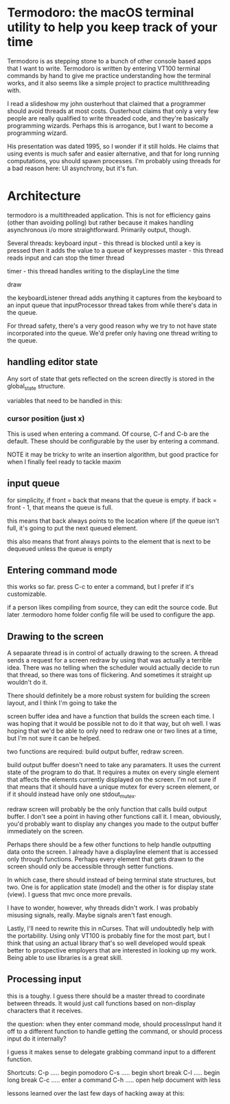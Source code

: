 
* Termodoro: the macOS terminal utility to help you keep track of your time
  Termodoro is as stepping stone to a bunch of other console based apps
  that I want to write. Termodoro is written by entering VT100 terminal
  commands by hand to give me practice understanding how the terminal
  works, and it also seems like a simple project to practice multithreading
  with.

  I read a slideshow my john ousterhout that claimed that a programmer
  should avoid threads at most costs. Ousterhout claims that only a very
  few people are really qualified to write threaded code, and they're
  basically programming wizards. Perhaps this is arrogance, but I want to
  become a programming wizard.

  His presentation was dated 1995, so I wonder if it still holds. He claims
  that using events is much safer and easier alternative, and that for long
  running computations, you should spawn processes. I'm probably using
  threads for a bad reason here: UI asynchrony, but it's fun.
  
* Architecture

  termodoro is a multithreaded application. This is not for efficiency
  gains (other than avoiding polling) but rather because it makes handling
  asynchronous i/o more straightforward. Primarily output, though.

  Several threads: keyboard input - this thread is blocked until a key is
  pressed then it adds the value to a queue of keypresses master - this
  thread reads input and can stop the timer thread

  timer - this thread handles writing to the displayLine the time

  draw

  the keyboardListener thread adds anything it captures from the keyboard
  to an input queue that inputProcessor thread takes from while there's
  data in the queue.

  For thread safety, there's a very good reason why we try to not have
  state incorporated into the queue. We'd prefer only having one thread
  writing to the queue.

** handling editor state
   Any sort of state that gets reflected on the screen directly is stored
   in the  global_state structure.

   variables that need to be handled in this:

*** cursor position (just x)
     This is used when entering a command. Of course, C-f and C-b are the
     default. These should be configurable by the user by entering a
     command.

     NOTE it may be tricky to write an insertion algorithm, but good
     practice for when I finally feel ready to tackle maxim

*** 
** input queue

   for simplicity, if front = back that means that the queue is empty. if
   back = front - 1, that means the queue is full.

   this means that back always points to the location where (if the queue
   isn't full, it's going to put the next queued element.

   this also means that front always points to the element that is next to
   be dequeued unless the queue is empty

** Entering command mode
   this works so far. press C-c to enter a command, but I prefer if it's
   customizable.
   
   if a person likes compiling from source, they can edit the source code.
   But later .termodoro home folder config file will be used to configure
   the app.
   
** Drawing to the screen
   A sepaarate thread is in control of actually drawing to the screen. A
   thread sends a request for a screen redraw by using that was actually a
   terrible idea. There was no telling when the scheduler would actually
   decide to run that thread, so there was tons of flickering. And
   sometimes it straight up wouldn't do it.
   
   There should definitely be a more robust system for building the screen
   layout, and I think I'm going to take the
   
   screen buffer idea and have a function that builds the screen each time.
   I was hoping that it would be possible not to do it that way, but oh
   well. I was hoping that we'd be able to only need to redraw one or two
   lines at a time, but I'm not sure it can be helped.
   
   two functions are required: build output buffer, redraw screen.

   build output buffer doesn't need to take any paramaters. It uses the
   current state of the program to do that. It requires a mutex on every
   single element that affects the elements currently displayed on the
   screen. I'm not sure if that means that it should have a unique mutex
   for every screen element, or if it should instead have only one
   stdout_mutex.
   
   redraw screen will probably be the only function that calls build output
   buffer. I don't see a point in having other functions call it. I mean,
   obviously, you'd probably want to display any changes you made to the
   output buffer immediately on the screen.
   
   Perhaps there should be a few other functions to help handle outputting
   data onto the screen. I already have a displayline element that is
   accessed only through functions. Perhaps every element that gets drawn
   to the screen should only be accessible through setter functions.

   In which case, there should instead of being terminal state structures,
   but two. One is for application state (model) and the other is for
   display state (view). I guess that mvc once more prevails.

   I have to wonder, however, why threads didn't work. I was probably
   misusing signals, really. Maybe signals aren't fast enough.

   Lastly, I'll need to rewrite this in nCurses. That will undoubtedly help
   with the portability. Using only VT100 is probably fine for the most
   part, but I think that using an actual library that's so well developed
   would speak better to prospective employers that are interested in
   looking up my work. Being able to use libraries is a great skill.
   
** Processing input

   this is a toughy. I guess there should be a master thread to coordinate
   between threads. It would just call functions based on non-display
   characters that it receives.
   
   the question: when they enter command mode, should processInput hand it
   off to a different function to handle getting the command, or should
   process input do it internally?
   
   I guess it makes sense to delegate grabbing command input to a different
   function.

   Shortcuts: C-p ..... begin pomodoro C-s ..... begin short break C-l
	 ..... begin long break C-c ..... enter a command C-h ..... open help
	 document with less

   lessons learned over the last few days of hacking away at this:


   

  


  

  


   
  
